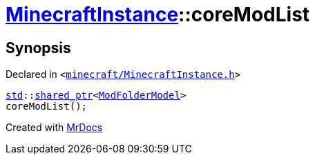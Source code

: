 [#MinecraftInstance-coreModList]
= xref:MinecraftInstance.adoc[MinecraftInstance]::coreModList
:relfileprefix: ../
:mrdocs:


== Synopsis

Declared in `&lt;https://github.com/PrismLauncher/PrismLauncher/blob/develop/launcher/minecraft/MinecraftInstance.h#L114[minecraft&sol;MinecraftInstance&period;h]&gt;`

[source,cpp,subs="verbatim,replacements,macros,-callouts"]
----
xref:std.adoc[std]::xref:std/shared_ptr.adoc[shared&lowbar;ptr]&lt;xref:ModFolderModel.adoc[ModFolderModel]&gt;
coreModList();
----



[.small]#Created with https://www.mrdocs.com[MrDocs]#
